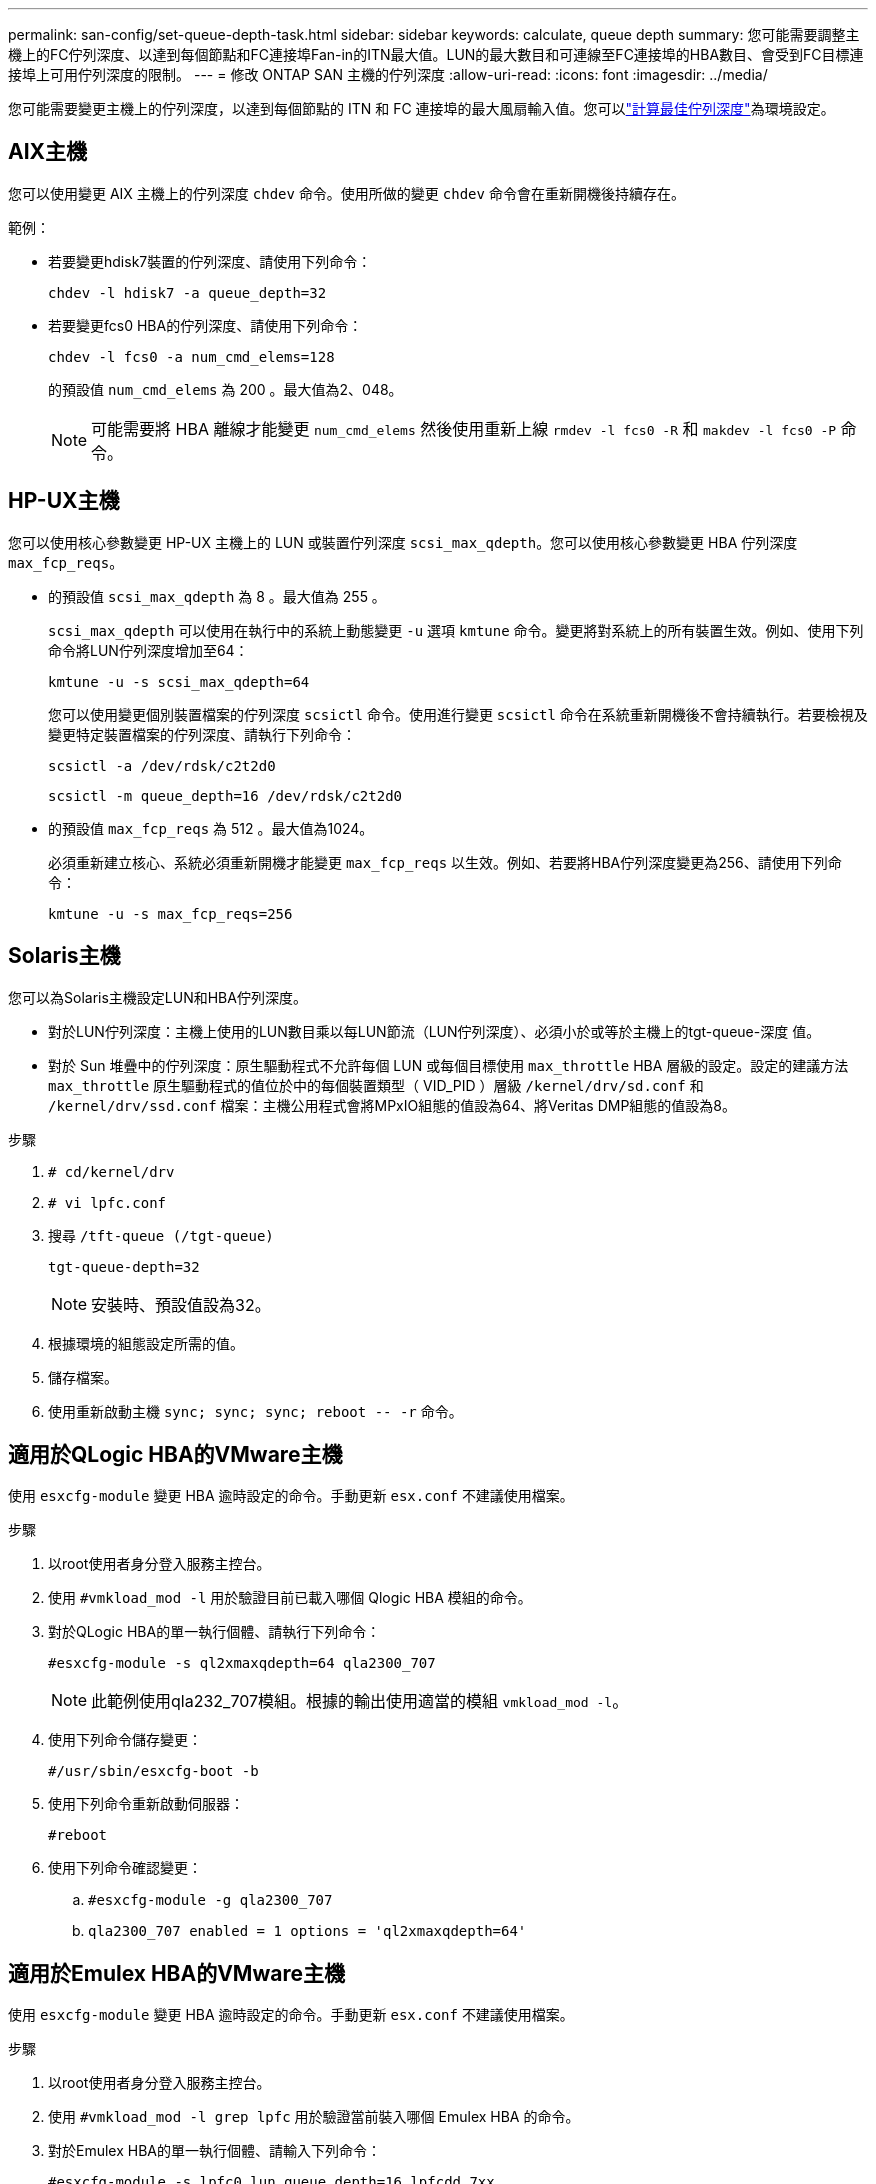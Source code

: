 ---
permalink: san-config/set-queue-depth-task.html 
sidebar: sidebar 
keywords: calculate, queue depth 
summary: 您可能需要調整主機上的FC佇列深度、以達到每個節點和FC連接埠Fan-in的ITN最大值。LUN的最大數目和可連線至FC連接埠的HBA數目、會受到FC目標連接埠上可用佇列深度的限制。 
---
= 修改 ONTAP SAN 主機的佇列深度
:allow-uri-read: 
:icons: font
:imagesdir: ../media/


[role="lead"]
您可能需要變更主機上的佇列深度，以達到每個節點的 ITN 和 FC 連接埠的最大風扇輸入值。您可以link:calculate-queue-depth-task.html["計算最佳佇列深度"]為環境設定。



== AIX主機

您可以使用變更 AIX 主機上的佇列深度 `chdev` 命令。使用所做的變更 `chdev` 命令會在重新開機後持續存在。

範例：

* 若要變更hdisk7裝置的佇列深度、請使用下列命令：
+
`chdev -l hdisk7 -a queue_depth=32`

* 若要變更fcs0 HBA的佇列深度、請使用下列命令：
+
`chdev -l fcs0 -a num_cmd_elems=128`

+
的預設值 `num_cmd_elems` 為 200 。最大值為2、048。

+
[NOTE]
====
可能需要將 HBA 離線才能變更 `num_cmd_elems` 然後使用重新上線 `rmdev -l fcs0 -R` 和 `makdev -l fcs0 -P` 命令。

====




== HP-UX主機

您可以使用核心參數變更 HP-UX 主機上的 LUN 或裝置佇列深度 `scsi_max_qdepth`。您可以使用核心參數變更 HBA 佇列深度 `max_fcp_reqs`。

* 的預設值 `scsi_max_qdepth` 為 8 。最大值為 255 。
+
`scsi_max_qdepth` 可以使用在執行中的系統上動態變更 `-u` 選項 `kmtune` 命令。變更將對系統上的所有裝置生效。例如、使用下列命令將LUN佇列深度增加至64：

+
`kmtune -u -s scsi_max_qdepth=64`

+
您可以使用變更個別裝置檔案的佇列深度 `scsictl` 命令。使用進行變更 `scsictl` 命令在系統重新開機後不會持續執行。若要檢視及變更特定裝置檔案的佇列深度、請執行下列命令：

+
`scsictl -a /dev/rdsk/c2t2d0`

+
`scsictl -m queue_depth=16 /dev/rdsk/c2t2d0`

* 的預設值 `max_fcp_reqs` 為 512 。最大值為1024。
+
必須重新建立核心、系統必須重新開機才能變更 `max_fcp_reqs` 以生效。例如、若要將HBA佇列深度變更為256、請使用下列命令：

+
`kmtune -u -s max_fcp_reqs=256`





== Solaris主機

您可以為Solaris主機設定LUN和HBA佇列深度。

* 對於LUN佇列深度：主機上使用的LUN數目乘以每LUN節流（LUN佇列深度）、必須小於或等於主機上的tgt-queue-深度 值。
* 對於 Sun 堆疊中的佇列深度：原生驅動程式不允許每個 LUN 或每個目標使用 `max_throttle` HBA 層級的設定。設定的建議方法 `max_throttle` 原生驅動程式的值位於中的每個裝置類型（ VID_PID ）層級 `/kernel/drv/sd.conf` 和 `/kernel/drv/ssd.conf` 檔案：主機公用程式會將MPxIO組態的值設為64、將Veritas DMP組態的值設為8。


.步驟
. `# cd/kernel/drv`
. `# vi lpfc.conf`
. 搜尋 `/tft-queue (/tgt-queue)`
+
`tgt-queue-depth=32`

+
[NOTE]
====
安裝時、預設值設為32。

====
. 根據環境的組態設定所需的值。
. 儲存檔案。
. 使用重新啟動主機 `+sync; sync; sync; reboot -- -r+` 命令。




== 適用於QLogic HBA的VMware主機

使用 `esxcfg-module` 變更 HBA 逾時設定的命令。手動更新 `esx.conf` 不建議使用檔案。

.步驟
. 以root使用者身分登入服務主控台。
. 使用 `#vmkload_mod -l` 用於驗證目前已載入哪個 Qlogic HBA 模組的命令。
. 對於QLogic HBA的單一執行個體、請執行下列命令：
+
`#esxcfg-module -s ql2xmaxqdepth=64 qla2300_707`

+
[NOTE]
====
此範例使用qla232_707模組。根據的輸出使用適當的模組 `vmkload_mod -l`。

====
. 使用下列命令儲存變更：
+
`#/usr/sbin/esxcfg-boot -b`

. 使用下列命令重新啟動伺服器：
+
`#reboot`

. 使用下列命令確認變更：
+
.. `#esxcfg-module -g qla2300_707`
.. `qla2300_707 enabled = 1 options = 'ql2xmaxqdepth=64'`






== 適用於Emulex HBA的VMware主機

使用 `esxcfg-module` 變更 HBA 逾時設定的命令。手動更新 `esx.conf` 不建議使用檔案。

.步驟
. 以root使用者身分登入服務主控台。
. 使用 `#vmkload_mod -l grep lpfc` 用於驗證當前裝入哪個 Emulex HBA 的命令。
. 對於Emulex HBA的單一執行個體、請輸入下列命令：
+
`#esxcfg-module -s lpfc0_lun_queue_depth=16 lpfcdd_7xx`

+
[NOTE]
====
視HBA機型而定、模組可以是lfcdd_7xx或lfcdd_732。上述命令使用lfcdd_7xx模組。您應該根據的結果使用適當的模組 `vmkload_mod -l`。

====
+
執行此命令會針對由lfc0代表的HBA、將LUN佇列深度設為16。

. 對於Emulex HBA的多個執行個體、請執行下列命令：
+
`a esxcfg-module -s "lpfc0_lun_queue_depth=16 lpfc1_lun_queue_depth=16" lpfcdd_7xx`

+
lffc0的LUN佇列深度和lffc1的LUN佇列深度設為16。

. 輸入下列命令：
+
`#esxcfg-boot -b`

. 使用重新開機 `#reboot`。




== 適用於Emulex HBA的Windows主機

在 Windows 主機上、您可以使用 `LPUTILNT` 用於更新 Emulex HBA 佇列深度的公用程式。

.步驟
. 執行 `LPUTILNT` 公用程式位於 `C:\WINNT\system32` 目錄。
. 從右側的功能表中選取*磁碟機參數*。
. 向下捲動並按兩下*「QuesteDepth*」。
+
[NOTE]
====
如果您設定*「Queste深度」*大於150、則下列Windows登錄值也必須適當增加：

`HKEY_LOCAL_MACHINE\System\CurrentControlSet\Services\lpxnds\Parameters\Device\NumberOfRequests`

====




== 適用於邏輯HBA的Windows主機

在 Windows 主機上、您可以使用和 `SANsurfer` HBA 管理程式公用程式、可更新 Qlogic HBA 的佇列深度。

.步驟
. 執行 `SANsurfer` HBA 管理程式公用程式。
. 按一下「* HBA連接埠*>*設定*」。
. 按一下清單方塊中的*進階HBA連接埠設定*。
. 更新 `Execution Throttle` 參數。




== 適用於Emulex HBA的Linux主機

您可以更新Linux主機上Emulex HBA的佇列深度。若要在重新開機後持續更新、您必須建立新的RAM磁碟映像、然後重新啟動主機。

.步驟
. 識別要修改的佇列深度參數：
+
`modinfo lpfc|grep queue_depth`

+
隨即顯示佇列深度參數及其說明清單。視作業系統版本而定、您可以修改下列一或多個佇列深度參數：

+
** `lpfc_lun_queue_depth`：可排入特定 LUN （ uint ）佇列的 FC 命令數目上限
** `lpfc_hba_queue_depth`：可以排入 lpfc HBA （ uint ）佇列的 FC 命令數目上限
** `lpfc_tgt_queue_depth`：可排入特定目標連接埠（ uint ）佇列的 FC 命令數目上限
+
。 `lpfc_tgt_queue_depth` 此參數僅適用於 Red Hat Enterprise Linux 7.x 系統、 SUSE Linux Enterprise Server 11 SP4 系統和 12.x 系統。



. 將佇列深度參數新增至以更新佇列深度 `/etc/modprobe.conf` 適用於 Red Hat Enterprise Linux 5.x 系統和的檔案 `/etc/modprobe.d/scsi.conf` 適用於 Red Hat Enterprise Linux 6.x 或 7.x 系統、或 SUSE Linux Enterprise Server 11.x 或 12.x 系統的檔案。
+
視作業系統版本而定、您可以新增下列一或多個命令：

+
** `options lpfc lpfc_hba_queue_depth=new_queue_depth`
** `options lpfc lpfc_lun_queue_depth=new_queue_depth`
** `options lpfc_tgt_queue_depth=new_queue_depth`


. 建立新的RAM磁碟映像、然後重新啟動主機、使更新在重新開機後持續更新。
+
如需詳細資訊、請參閱 link:../system-admin/index.html["系統管理"] 適用於您的Linux作業系統版本。

. 確認已針對您修改的每個佇列深度參數更新佇列深度值：
+


+
[listing]
----
root@localhost ~]#cat /sys/class/scsi_host/host5/lpfc_lun_queue_depth
      30
----
+
此時會顯示佇列深度的目前值。





== 適用於QLogic HBA的Linux主機

您可以更新Linux主機上QLogic驅動程式的裝置佇列深度。若要在重新開機後持續更新、您必須建立新的RAM磁碟映像、然後重新啟動主機。您可以使用QLogic HBA管理GUI或命令列介面（CLI）來修改QLogic HBA佇列深度。

本工作說明如何使用QLogic HBA CLI來修改QLogic HBA佇列深度

.步驟
. 識別要修改的裝置佇列深度參數：
+
`modinfo qla2xxx | grep ql2xmaxqdepth`

+
您只能修改 `ql2xmaxqdepth` 佇列深度參數、表示可為每個 LUN 設定的最大佇列深度。RHEL 7.5及更新版本的預設值為64。RHEL 7.4及更早版本的預設值為32。

+
[listing]
----
root@localhost ~]# modinfo qla2xxx|grep ql2xmaxqdepth
parm:       ql2xmaxqdepth:Maximum queue depth to set for each LUN. Default is 64. (int)
----
. 更新裝置佇列深度值：
+
** 如果您要使修改持續進行、請執行下列步驟：
+
... 新增佇列深度參數至以更新佇列深度 `/etc/modprobe.conf` 適用於 Red Hat Enterprise Linux 5.x 系統和的檔案 `/etc/modprobe.d/scsi.conf` 適用於 Red Hat Enterprise Linux 6.x 或 7.x 系統、或 SUSE Linux Enterprise Server 11.x 或 12.x 系統的檔案： `options qla2xxx ql2xmaxqdepth=new_queue_depth`
... 建立新的RAM磁碟映像、然後重新啟動主機、使更新在重新開機後持續更新。
+
如需詳細資訊、請參閱 link:../system-admin/index.html["系統管理"] 適用於您的Linux作業系統版本。



** 如果您只想修改目前工作階段的參數、請執行下列命令：
+
`echo new_queue_depth > /sys/module/qla2xxx/parameters/ql2xmaxqdepth`

+
在下列範例中、佇列深度設為128。

+
[listing]
----
echo 128 > /sys/module/qla2xxx/parameters/ql2xmaxqdepth
----


. 確認佇列深度值已更新：
+
`cat /sys/module/qla2xxx/parameters/ql2xmaxqdepth`

+
此時會顯示佇列深度的目前值。

. 更新韌體參數以修改 QLogic HBA 佇列深度 `Execution Throttle` 從 QLogic HBA BIOS 。
+
.. 登入QLogic HBA管理CLI：
+
`/opt/QLogic_Corporation/QConvergeConsoleCLI/qaucli`

.. 從主功能表中、選取 `Adapter Configuration` 選項。
+
[listing]
----
[root@localhost ~]# /opt/QLogic_Corporation/QConvergeConsoleCLI/qaucli
Using config file: /opt/QLogic_Corporation/QConvergeConsoleCLI/qaucli.cfg
Installation directory: /opt/QLogic_Corporation/QConvergeConsoleCLI
Working dir: /root

QConvergeConsole

        CLI - Version 2.2.0 (Build 15)

    Main Menu

    1:  Adapter Information
    **2:  Adapter Configuration**
    3:  Adapter Updates
    4:  Adapter Diagnostics
    5:  Monitoring
    6:  FabricCache CLI
    7:  Refresh
    8:  Help
    9:  Exit


        Please Enter Selection: 2
----
.. 從介面卡組態參數清單中、選取 `HBA Parameters` 選項。
+
[listing]
----
1:  Adapter Alias
    2:  Adapter Port Alias
    **3:  HBA Parameters**
    4:  Persistent Names (udev)
    5:  Boot Devices Configuration
    6:  Virtual Ports (NPIV)
    7:  Target Link Speed (iiDMA)
    8:  Export (Save) Configuration
    9:  Generate Reports
   10:  Personality
   11:  FEC
(p or 0: Previous Menu; m or 98: Main Menu; ex or 99: Quit)
        Please Enter Selection: 3
----
.. 從HBA連接埠清單中、選取所需的HBA連接埠。
+
[listing]
----
Fibre Channel Adapter Configuration

    HBA Model QLE2562 SN: BFD1524C78510
      1: Port   1: WWPN: 21-00-00-24-FF-8D-98-E0 Online
      2: Port   2: WWPN: 21-00-00-24-FF-8D-98-E1 Online
    HBA Model QLE2672 SN: RFE1241G81915
      3: Port   1: WWPN: 21-00-00-0E-1E-09-B7-62 Online
      4: Port   2: WWPN: 21-00-00-0E-1E-09-B7-63 Online


        (p or 0: Previous Menu; m or 98: Main Menu; ex or 99: Quit)
        Please Enter Selection: 1
----
+
此時會顯示HBA連接埠的詳細資料。

.. 從 HBA 參數功能表中、選取 `Display HBA Parameters` 選項以檢視的目前值 `Execution Throttle` 選項。
+
的預設值 `Execution Throttle` 選項為 65535 。

+
[listing]
----
HBA Parameters Menu

=======================================================
HBA           : 2 Port: 1
SN            : BFD1524C78510
HBA Model     : QLE2562
HBA Desc.     : QLE2562 PCI Express to 8Gb FC Dual Channel
FW Version    : 8.01.02
WWPN          : 21-00-00-24-FF-8D-98-E0
WWNN          : 20-00-00-24-FF-8D-98-E0
Link          : Online
=======================================================

    1:  Display HBA Parameters
    2:  Configure HBA Parameters
    3:  Restore Defaults


        (p or 0: Previous Menu; m or 98: Main Menu; x or 99: Quit)
        Please Enter Selection: 1
--------------------------------------------------------------------------------
HBA Instance 2: QLE2562 Port 1 WWPN 21-00-00-24-FF-8D-98-E0 PortID 03-07-00
Link: Online
--------------------------------------------------------------------------------
Connection Options             : 2 - Loop Preferred, Otherwise Point-to-Point
Data Rate                      : Auto
Frame Size                     : 2048
Hard Loop ID                   : 0
Loop Reset Delay (seconds)     : 5
Enable Host HBA BIOS           : Enabled
Enable Hard Loop ID            : Disabled
Enable FC Tape Support         : Enabled
Operation Mode                 : 0 - Interrupt for every I/O completion
Interrupt Delay Timer (100us)  : 0
**Execution Throttle             : 65535**
Login Retry Count              : 8
Port Down Retry Count          : 30
Enable LIP Full Login          : Enabled
Link Down Timeout (seconds)    : 30
Enable Target Reset            : Enabled
LUNs Per Target                : 128
Out Of Order Frame Assembly    : Disabled
Enable LR Ext. Credits         : Disabled
Enable Fabric Assigned WWN     : N/A

Press <Enter> to continue:
----
.. 按* Enter鍵*繼續。
.. 從 HBA 參數功能表中、選取 `Configure HBA Parameters` 修改 HBA 參數的選項。
.. 從「設定參數」功能表中、選取 `Execute Throttle` 選項並更新此參數的值。
+
[listing]
----
Configure Parameters Menu

=======================================================
HBA           : 2 Port: 1
SN            : BFD1524C78510
HBA Model     : QLE2562
HBA Desc.     : QLE2562 PCI Express to 8Gb FC Dual Channel
FW Version    : 8.01.02
WWPN          : 21-00-00-24-FF-8D-98-E0
WWNN          : 20-00-00-24-FF-8D-98-E0
Link          : Online
=======================================================

    1:  Connection Options
    2:  Data Rate
    3:  Frame Size
    4:  Enable HBA Hard Loop ID
    5:  Hard Loop ID
    6:  Loop Reset Delay (seconds)
    7:  Enable BIOS
    8:  Enable Fibre Channel Tape Support
    9:  Operation Mode
   10:  Interrupt Delay Timer (100 microseconds)
   11:  Execution Throttle
   12:  Login Retry Count
   13:  Port Down Retry Count
   14:  Enable LIP Full Login
   15:  Link Down Timeout (seconds)
   16:  Enable Target Reset
   17:  LUNs per Target
   18:  Enable Receive Out Of Order Frame
   19:  Enable LR Ext. Credits
   20:  Commit Changes
   21:  Abort Changes


        (p or 0: Previous Menu; m or 98: Main Menu; x or 99: Quit)
        Please Enter Selection: 11
Enter Execution Throttle [1-65535] [65535]: 65500
----
.. 按* Enter鍵*繼續。
.. 從「設定參數」功能表中、選取 `Commit Changes` 儲存變更的選項。
.. 結束功能表。



